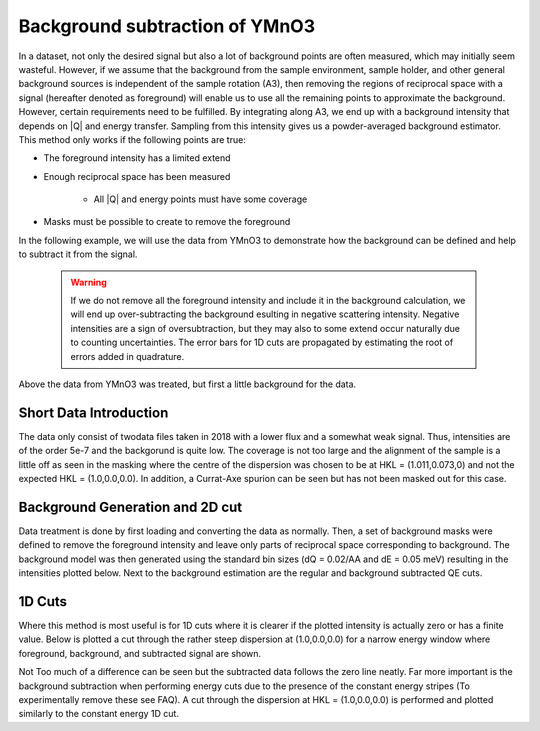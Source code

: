 Background subtraction of YMnO3
^^^^^^^^^^^^^^^^^^^^^^^^^^^^^^^
In a dataset, not only the desired signal but also a lot of background points are often measured, which may initially seem wasteful. However, if we assume that the background from the sample environment, sample holder, and other general background sources is independent of the sample rotation (A3), then removing the regions of reciprocal space with a signal (hereafter denoted as foreground) will enable us to use all the remaining points to approximate the background. However, certain requirements need to be fulfilled. By integrating along A3, we end up with a background intensity that depends on |Q| and energy transfer. Sampling from this intensity gives us a powder-averaged background estimator. This method only works if the following points are true:

* The foreground intensity has a limited extend

* Enough reciprocal space has been measured

    - All \|Q\| and energy points must have some coverage

* Masks must be possible to create to remove the foreground

In the following example, we will use the data from YMnO3 to demonstrate how the background can be defined and help to subtract it from the signal.

 .. warning::
    If we do not remove all the foreground intensity and include it in the background calculation, we will end up over-subtracting the background
    esulting in negative scattering intensity. Negative intensities are a sign of oversubtraction, but they may also to some extend occur naturally due to counting uncertainties.
    The error bars for 1D cuts are propagated by estimating the root of errors added in quadrature.

.. code-block:: python
   :linenos:

   from MJOLNIR.Data import DataSet,Mask
   from MJOLNIR import _tools # Usefull tools useful across MJOLNIR 
   import numpy as np
   import matplotlib.pyplot as plt
   
   numbers = '136-137' # String of data numbers
   fileList = _tools.fileListGenerator(numbers,'/Path/To/Data/',2018) # Create file list from 2018 in specified folder
   
   ds = DataSet.DataSet(fileList)
   ds.convertDataFile()
   
   
   # Define masks to remove forground signal from the data set. For introduction
   # to masks see masking tutorial
   
   # Center is a little off...
   center = np.array([1.011,0.073])
   centerHKL = np.array([*center,0.0])
   radiusPoint = np.array([1.112,0.057])
   
   # Calculate to Qx Qy instead of HKL as data is from YMnO3, i.e. a hexagonal lattice
   centerQxQy = ds[0].sample.calculateHKLToQxQy(*center,0)
   radiusPointQxQy = ds[0].sample.calculateHKLToQxQy(*radiusPoint,0)
   BGMask = Mask.circleMask(centerQxQy,radiusPointQxQy,coordinates=['qx','qy'])
   
   
   
   # Generate background estimation from powder calculation
   # by only using data outside the background mask combined with the foreground mask.
   # Either provide the mask as a masking object or as a list of boolean arrays of size [df.I.shape for df in ds]
   
   ds.generateBackgroundModel(backgroundMask = BGMask, dQ = 0.025, dE = 0.05,
                          combineForegroundMask = True)
   
   # This will generate a background model located at ds.backgroundModel
   
   # To see if the model makes sense, the found intensities are plotted by
   ax = ds.backgroundModel.plotPowderAverage()
   ax.get_figure('figure0.png',format='png').savefig('/Path/To/Save/Folder/',format='png',dpi=300)
   
   # To use the background estimation let's perform a QE plot 
   Q1 = np.array([1.0,-0.5,0])
   Q2 = np.array([1.0,1.5,0])
   EMin = 1.6  
   EMax = 3.7
   dE = 0.1
   
   width = 0.05
   minPixel = 0.02
   
   # First the full data is plotted
   ax,*_data = ds.plotCutQE(q1 = Q1, q2 = Q2, EMin = EMin, EMax = EMax, dE = dE,
                        width = width, minPixel = minPixel, colorbar = True)
   ax.set_clim(0,3e-7)
   
   axSub,_dataSub, bins = ds.plotCutQE(q1 = Q1, q2 = Q2, EMin = EMin, EMax = EMax, dE = dE,
                        width = width, minPixel = minPixel,
                        backgroundSubtraction=True, colorbar = True)
   
   
   axSub.set_clim(0,3e-7)
   
   ax.get_figure('figure1.png',format='png').savefig('/Path/To/Save/Folder/',format='png',dpi=300)
   axSub.get_figure('figure2.png',format='png').savefig('/Path/To/Save/Folder/',format='png',dpi=300)
   
   # The background subtraction is also implemented on other methods, e.g. for 1D cuts
   
   Emin1D = 3.0
   Emax1D = 3.1
   
   # Either plot using two different calls, and a third for the background
   if False:
   ax1D, *_data1D = ds.plotCut1D(q1 = Q1, q2 = Q2, width = width, minPixel = minPixel, 
                                Emin = Emin1D, Emax = Emax1D, label='Original')
   
   ax1D,data1Dsub,bins = ds.plotCut1D(q1 = Q1, q2 = Q2, width = width, minPixel = minPixel, 
                                Emin = Emin1D, Emax = Emax1D, ax = ax1D, backgroundSubtraction = True,
                                label = 'Subtracted')
   
   
   # Plot also the background with the corresponding estimated error
   ax1D.errorbar(data1Dsub['BinDistance'],data1Dsub['Int_Bg'],data1Dsub['Int_Bg_err'],fmt='.', label='Background')
   
   else: # Or plot all three data set directly from the 1D cutting method
   ax1D,data1Dsub,bins = ds.plotCut1D(q1 = Q1, q2 = Q2, width = width, minPixel = minPixel, 
                                Emin = Emin1D, Emax = Emax1D, backgroundSubtraction = True,
                                label = 'Subtracted', plotForeground=True, plotBackground=True)
   
   
   ax1D.grid(True)
   ax1D.legend()
   
   ax1D.get_figure('figure3.png',format='png').savefig('/Path/To/Save/Folder/',format='png',dpi=300)
   
   
   ax1DE,data1DEsub,binsE = ds.plotCut1DE(q = centerHKL, width = width, minPixel = 0.05, 
                                E1 = EMin, E2 = EMax, backgroundSubtraction = True,
                                label = 'Subtracted', plotForeground=True, plotBackground=True)
   ax1DE.grid(True)
   ax1DE.legend()
   
   ax1DE.get_figure('figure4.png',format='png').savefig('/Path/To/Save/Folder/',format='png',dpi=300)
   

Above the data from YMnO3 was treated, but first a little background for the data.

Short Data Introduction
_______________________

The data only consist of twodata files taken in 2018 with a lower flux and a somewhat weak signal. Thus, intensities are of the order 5e-7 and the backgorund is quite low. The coverage is not too large and the alignment of the sample is a little off as seen in the masking where the centre of the dispersion was chosen to be at HKL = (1.011,0.073,0) and not the expected HKL = (1.0,0.0,0.0). In addition, a Currat-Axe spurion can be seen but has not been masked out for this case.

Background Generation and 2D cut
________________________________
Data treatment is done by first loading and converting the data as normally. Then, a set of background masks were defined to remove the foreground intensity and leave only parts of reciprocal space corresponding to background. The background model was then generated using the standard bin sizes (dQ = 0.02/AA and dE = 0.05 meV) resulting in the intensities plotted below. Next to the background estimation are the regular and background subtracted QE cuts. 

|pic1| |pic2| |pic3| 

.. |pic1| image:: powderBG.png
   :width: 33%

.. |pic2| image:: QEOld.png
   :width: 33%

.. |pic3| image:: QESubtracted.png
   :width: 33%

1D Cuts
_______

Where this method is most useful is for 1D cuts where it is clearer if the plotted intensity is actually zero or has a finite value. Below is plotted a cut through the rather steep dispersion at (1.0,0.0,0.0) for a narrow energy window where foreground, background, and subtracted signal are shown. 

|pic4| |pic5|

.. |pic4| image:: 1DSubtraction.png
   :width: 49%

Not Too much of a difference can be seen but the subtracted data follows the zero line neatly. Far more important is the background subtraction when performing energy cuts due to the presence of the constant energy stripes (To experimentally remove these see FAQ). A cut through the dispersion at HKL = (1.0,0.0,0.0) is performed and plotted similarly to the constant energy 1D cut.

 

.. |pic5| image:: 1DESubtraction.png
   :width: 49%

